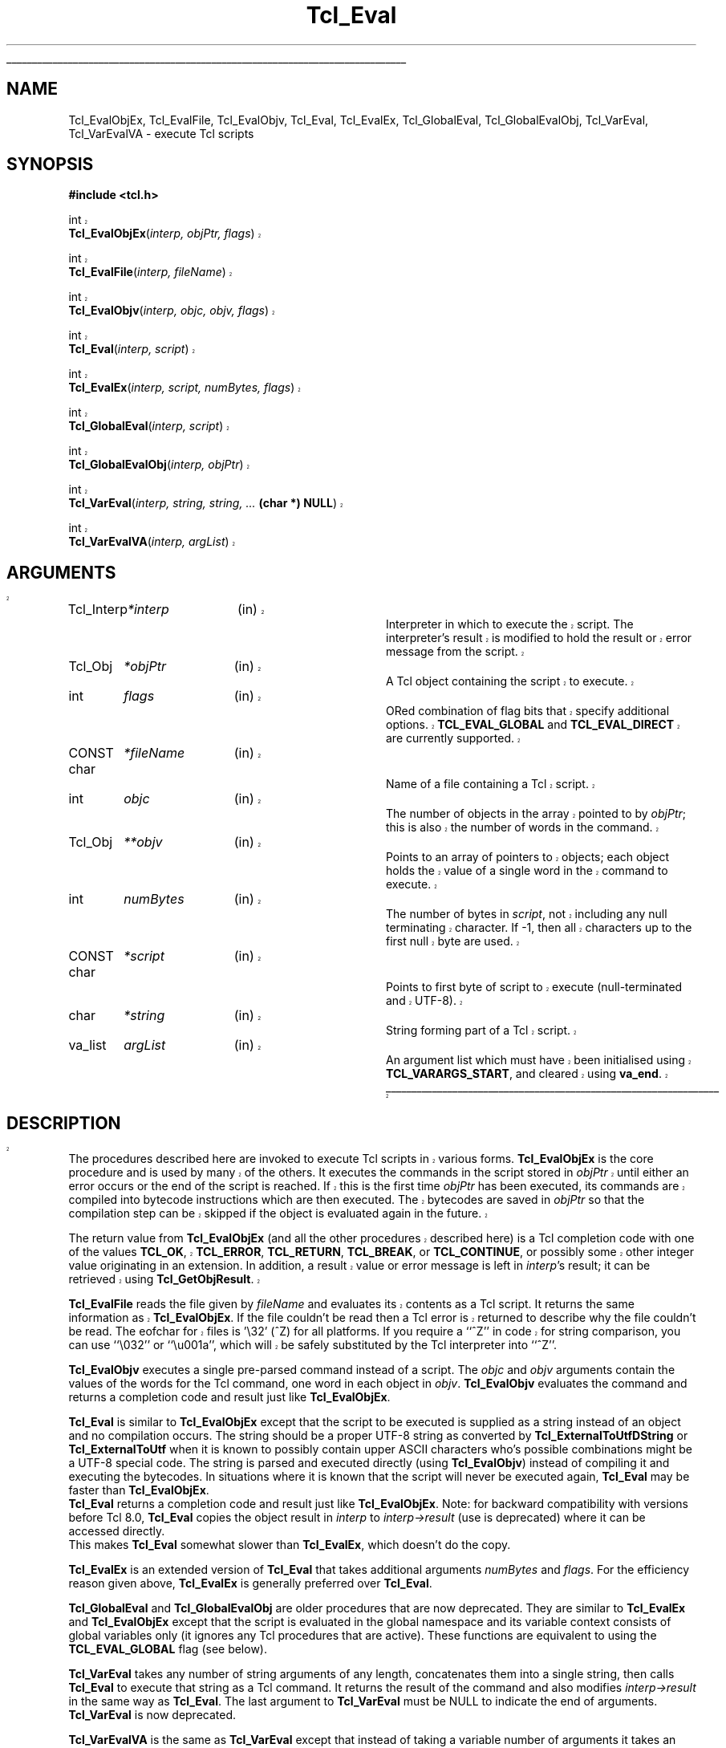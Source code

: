 '\"
'\" Copyright (c) 1989-1993 The Regents of the University of California.
'\" Copyright (c) 1994-1997 Sun Microsystems, Inc.
'\" Copyright (c) 2000 Scriptics Corporation.
'\"
'\" See the file "license.terms" for information on usage and redistribution
'\" of this file, and for a DISCLAIMER OF ALL WARRANTIES.
'\" 
'\" RCS: @(#) $Id: Eval.3,v 1.1.1.1 2007/07/10 15:04:23 duncan Exp $
'\" 
'\" The definitions below are for supplemental macros used in Tcl/Tk
'\" manual entries.
'\"
'\" .AP type name in/out ?indent?
'\"	Start paragraph describing an argument to a library procedure.
'\"	type is type of argument (int, etc.), in/out is either "in", "out",
'\"	or "in/out" to describe whether procedure reads or modifies arg,
'\"	and indent is equivalent to second arg of .IP (shouldn't ever be
'\"	needed;  use .AS below instead)
'\"
'\" .AS ?type? ?name?
'\"	Give maximum sizes of arguments for setting tab stops.  Type and
'\"	name are examples of largest possible arguments that will be passed
'\"	to .AP later.  If args are omitted, default tab stops are used.
'\"
'\" .BS
'\"	Start box enclosure.  From here until next .BE, everything will be
'\"	enclosed in one large box.
'\"
'\" .BE
'\"	End of box enclosure.
'\"
'\" .CS
'\"	Begin code excerpt.
'\"
'\" .CE
'\"	End code excerpt.
'\"
'\" .VS ?version? ?br?
'\"	Begin vertical sidebar, for use in marking newly-changed parts
'\"	of man pages.  The first argument is ignored and used for recording
'\"	the version when the .VS was added, so that the sidebars can be
'\"	found and removed when they reach a certain age.  If another argument
'\"	is present, then a line break is forced before starting the sidebar.
'\"
'\" .VE
'\"	End of vertical sidebar.
'\"
'\" .DS
'\"	Begin an indented unfilled display.
'\"
'\" .DE
'\"	End of indented unfilled display.
'\"
'\" .SO
'\"	Start of list of standard options for a Tk widget.  The
'\"	options follow on successive lines, in four columns separated
'\"	by tabs.
'\"
'\" .SE
'\"	End of list of standard options for a Tk widget.
'\"
'\" .OP cmdName dbName dbClass
'\"	Start of description of a specific option.  cmdName gives the
'\"	option's name as specified in the class command, dbName gives
'\"	the option's name in the option database, and dbClass gives
'\"	the option's class in the option database.
'\"
'\" .UL arg1 arg2
'\"	Print arg1 underlined, then print arg2 normally.
'\"
'\" RCS: @(#) $Id: man.macros,v 1.1.1.1 2007/07/10 15:04:23 duncan Exp $
'\"
'\"	# Set up traps and other miscellaneous stuff for Tcl/Tk man pages.
.if t .wh -1.3i ^B
.nr ^l \n(.l
.ad b
'\"	# Start an argument description
.de AP
.ie !"\\$4"" .TP \\$4
.el \{\
.   ie !"\\$2"" .TP \\n()Cu
.   el          .TP 15
.\}
.ta \\n()Au \\n()Bu
.ie !"\\$3"" \{\
\&\\$1	\\fI\\$2\\fP	(\\$3)
.\".b
.\}
.el \{\
.br
.ie !"\\$2"" \{\
\&\\$1	\\fI\\$2\\fP
.\}
.el \{\
\&\\fI\\$1\\fP
.\}
.\}
..
'\"	# define tabbing values for .AP
.de AS
.nr )A 10n
.if !"\\$1"" .nr )A \\w'\\$1'u+3n
.nr )B \\n()Au+15n
.\"
.if !"\\$2"" .nr )B \\w'\\$2'u+\\n()Au+3n
.nr )C \\n()Bu+\\w'(in/out)'u+2n
..
.AS Tcl_Interp Tcl_CreateInterp in/out
'\"	# BS - start boxed text
'\"	# ^y = starting y location
'\"	# ^b = 1
.de BS
.br
.mk ^y
.nr ^b 1u
.if n .nf
.if n .ti 0
.if n \l'\\n(.lu\(ul'
.if n .fi
..
'\"	# BE - end boxed text (draw box now)
.de BE
.nf
.ti 0
.mk ^t
.ie n \l'\\n(^lu\(ul'
.el \{\
.\"	Draw four-sided box normally, but don't draw top of
.\"	box if the box started on an earlier page.
.ie !\\n(^b-1 \{\
\h'-1.5n'\L'|\\n(^yu-1v'\l'\\n(^lu+3n\(ul'\L'\\n(^tu+1v-\\n(^yu'\l'|0u-1.5n\(ul'
.\}
.el \}\
\h'-1.5n'\L'|\\n(^yu-1v'\h'\\n(^lu+3n'\L'\\n(^tu+1v-\\n(^yu'\l'|0u-1.5n\(ul'
.\}
.\}
.fi
.br
.nr ^b 0
..
'\"	# VS - start vertical sidebar
'\"	# ^Y = starting y location
'\"	# ^v = 1 (for troff;  for nroff this doesn't matter)
.de VS
.if !"\\$2"" .br
.mk ^Y
.ie n 'mc \s12\(br\s0
.el .nr ^v 1u
..
'\"	# VE - end of vertical sidebar
.de VE
.ie n 'mc
.el \{\
.ev 2
.nf
.ti 0
.mk ^t
\h'|\\n(^lu+3n'\L'|\\n(^Yu-1v\(bv'\v'\\n(^tu+1v-\\n(^Yu'\h'-|\\n(^lu+3n'
.sp -1
.fi
.ev
.\}
.nr ^v 0
..
'\"	# Special macro to handle page bottom:  finish off current
'\"	# box/sidebar if in box/sidebar mode, then invoked standard
'\"	# page bottom macro.
.de ^B
.ev 2
'ti 0
'nf
.mk ^t
.if \\n(^b \{\
.\"	Draw three-sided box if this is the box's first page,
.\"	draw two sides but no top otherwise.
.ie !\\n(^b-1 \h'-1.5n'\L'|\\n(^yu-1v'\l'\\n(^lu+3n\(ul'\L'\\n(^tu+1v-\\n(^yu'\h'|0u'\c
.el \h'-1.5n'\L'|\\n(^yu-1v'\h'\\n(^lu+3n'\L'\\n(^tu+1v-\\n(^yu'\h'|0u'\c
.\}
.if \\n(^v \{\
.nr ^x \\n(^tu+1v-\\n(^Yu
\kx\h'-\\nxu'\h'|\\n(^lu+3n'\ky\L'-\\n(^xu'\v'\\n(^xu'\h'|0u'\c
.\}
.bp
'fi
.ev
.if \\n(^b \{\
.mk ^y
.nr ^b 2
.\}
.if \\n(^v \{\
.mk ^Y
.\}
..
'\"	# DS - begin display
.de DS
.RS
.nf
.sp
..
'\"	# DE - end display
.de DE
.fi
.RE
.sp
..
'\"	# SO - start of list of standard options
.de SO
.SH "STANDARD OPTIONS"
.LP
.nf
.ta 5.5c 11c
.ft B
..
'\"	# SE - end of list of standard options
.de SE
.fi
.ft R
.LP
See the \\fBoptions\\fR manual entry for details on the standard options.
..
'\"	# OP - start of full description for a single option
.de OP
.LP
.nf
.ta 4c
Command-Line Name:	\\fB\\$1\\fR
Database Name:	\\fB\\$2\\fR
Database Class:	\\fB\\$3\\fR
.fi
.IP
..
'\"	# CS - begin code excerpt
.de CS
.RS
.nf
.ta .25i .5i .75i 1i
..
'\"	# CE - end code excerpt
.de CE
.fi
.RE
..
.de UL
\\$1\l'|0\(ul'\\$2
..
.TH Tcl_Eval 3 8.1 Tcl "Tcl Library Procedures"
.BS
.SH NAME
Tcl_EvalObjEx, Tcl_EvalFile, Tcl_EvalObjv, Tcl_Eval, Tcl_EvalEx, Tcl_GlobalEval, Tcl_GlobalEvalObj, Tcl_VarEval, Tcl_VarEvalVA \- execute Tcl scripts
.SH SYNOPSIS
.nf
\fB#include <tcl.h>\fR
.sp
.VS
int
\fBTcl_EvalObjEx\fR(\fIinterp, objPtr, flags\fR)
.sp
int
\fBTcl_EvalFile\fR(\fIinterp, fileName\fR)
.sp
int
\fBTcl_EvalObjv\fR(\fIinterp, objc, objv, flags\fR)
.sp
int
\fBTcl_Eval\fR(\fIinterp, script\fR)
.sp
int
\fBTcl_EvalEx\fR(\fIinterp, script, numBytes, flags\fR)
.sp
int
\fBTcl_GlobalEval\fR(\fIinterp, script\fR)
.sp
int
\fBTcl_GlobalEvalObj\fR(\fIinterp, objPtr\fR)
.sp
int
\fBTcl_VarEval\fR(\fIinterp, string, string, ... \fB(char *) NULL\fR)
.sp
int
\fBTcl_VarEvalVA\fR(\fIinterp, argList\fR)
.SH ARGUMENTS
.AS Tcl_Interp **termPtr;
.AP Tcl_Interp *interp in
Interpreter in which to execute the script.  The interpreter's result is
modified to hold the result or error message from the script.
.AP Tcl_Obj *objPtr in
A Tcl object containing the script to execute.
.AP int flags in
ORed combination of flag bits that specify additional options.
\fBTCL_EVAL_GLOBAL\fR and \fBTCL_EVAL_DIRECT\fR are currently supported.
.AP "CONST char" *fileName in
Name of a file containing a Tcl script.
.AP int objc in
The number of objects in the array pointed to by \fIobjPtr\fR;
this is also the number of words in the command.
.AP Tcl_Obj **objv in
Points to an array of pointers to objects; each object holds the
value of a single word in the command to execute.
.AP int numBytes in
The number of bytes in \fIscript\fR, not including any
null terminating character.  If \-1, then all characters up to the
first null byte are used.
.AP "CONST char" *script in
Points to first byte of script to execute (null-terminated and UTF-8).
.AP char *string in
String forming part of a Tcl script.
.AP va_list argList in
An argument list which must have been initialised using
\fBTCL_VARARGS_START\fR, and cleared using \fBva_end\fR.
.BE

.SH DESCRIPTION
.PP
The procedures described here are invoked to execute Tcl scripts in
various forms.
\fBTcl_EvalObjEx\fR is the core procedure and is used by many of the others.
It executes the commands in the script stored in \fIobjPtr\fR
until either an error occurs or the end of the script is reached.
If this is the first time \fIobjPtr\fR has been executed,
its commands are compiled into bytecode instructions
which are then executed.  The
bytecodes are saved in \fIobjPtr\fR so that the compilation step
can be skipped if the object is evaluated again in the future.
.PP
The return value from \fBTcl_EvalObjEx\fR (and all the other procedures
described here) is a Tcl completion code with
one of the values \fBTCL_OK\fR, \fBTCL_ERROR\fR, \fBTCL_RETURN\fR,
\fBTCL_BREAK\fR, or \fBTCL_CONTINUE\fR, or possibly some other
integer value originating in an extension.
In addition, a result value or error message is left in \fIinterp\fR's
result; it can be retrieved using \fBTcl_GetObjResult\fR.
.PP
\fBTcl_EvalFile\fR reads the file given by \fIfileName\fR and evaluates
its contents as a Tcl script.  It returns the same information as
\fBTcl_EvalObjEx\fR.
If the file couldn't be read then a Tcl error is returned to describe
why the file couldn't be read.
.VS 8.4
The eofchar for files is '\\32' (^Z) for all platforms.
If you require a ``^Z'' in code for string comparison, you can use
``\\032'' or ``\\u001a'', which will be safely substituted by the Tcl
interpreter into ``^Z''.
.VE 8.4
.PP
\fBTcl_EvalObjv\fR executes a single pre-parsed command instead of a
script.  The \fIobjc\fR and \fIobjv\fR arguments contain the values
of the words for the Tcl command, one word in each object in
\fIobjv\fR.  \fBTcl_EvalObjv\fR evaluates the command and returns
a completion code and result just like \fBTcl_EvalObjEx\fR.
.PP
\fBTcl_Eval\fR is similar to \fBTcl_EvalObjEx\fR except that the script to
be executed is supplied as a string instead of an object and no compilation
occurs.  The string should be a proper UTF-8 string as converted by
\fBTcl_ExternalToUtfDString\fR or \fBTcl_ExternalToUtf\fR when it is known
to possibly contain upper ASCII characters who's possible combinations
might be a UTF-8 special code.  The string is parsed and executed directly
(using \fBTcl_EvalObjv\fR) instead of compiling it and executing the
bytecodes.  In situations where it is known that the script will never be
executed again, \fBTcl_Eval\fR may be faster than \fBTcl_EvalObjEx\fR.
 \fBTcl_Eval\fR returns a completion code and result just like 
\fBTcl_EvalObjEx\fR.  Note: for backward compatibility with versions before
Tcl 8.0, \fBTcl_Eval\fR copies the object result in \fIinterp\fR to
\fIinterp->result\fR (use is deprecated) where it can be accessed directly.
 This makes \fBTcl_Eval\fR somewhat slower than \fBTcl_EvalEx\fR, which
doesn't do the copy.
.PP
\fBTcl_EvalEx\fR is an extended version of \fBTcl_Eval\fR that takes
additional arguments \fInumBytes\fR and \fIflags\fR.  For the
efficiency reason given above, \fBTcl_EvalEx\fR is generally preferred
over \fBTcl_Eval\fR.
.PP
\fBTcl_GlobalEval\fR and \fBTcl_GlobalEvalObj\fR are older procedures
that are now deprecated.  They are similar to \fBTcl_EvalEx\fR and
\fBTcl_EvalObjEx\fR except that the script is evaluated in the global
namespace and its variable context consists of global variables only
(it ignores any Tcl procedures that are active).  These functions are
equivalent to using the \fBTCL_EVAL_GLOBAL\fR flag (see below).
.PP
\fBTcl_VarEval\fR takes any number of string arguments
of any length, concatenates them into a single string,
then calls \fBTcl_Eval\fR to execute that string as a Tcl command.
It returns the result of the command and also modifies
\fIinterp->result\fR in the same way as \fBTcl_Eval\fR.
The last argument to \fBTcl_VarEval\fR must be NULL to indicate the end
of arguments.  \fBTcl_VarEval\fR is now deprecated.
.PP
\fBTcl_VarEvalVA\fR is the same as \fBTcl_VarEval\fR except that
instead of taking a variable number of arguments it takes an argument
list. Like \fBTcl_VarEval\fR, \fBTcl_VarEvalVA\fR is deprecated.

.SH "FLAG BITS"
Any ORed combination of the following values may be used for the
\fIflags\fR argument to procedures such as \fBTcl_EvalObjEx\fR:
.TP 23
\fBTCL_EVAL_DIRECT\fR
This flag is only used by \fBTcl_EvalObjEx\fR; it is ignored by
other procedures.  If this flag bit is set, the script is not
compiled to bytecodes; instead it is executed directly
as is done by \fBTcl_EvalEx\fR.  The
\fBTCL_EVAL_DIRECT\fR flag is useful in situations where the
contents of an object are going to change immediately, so the
bytecodes won't be reused in a future execution.  In this case,
it's faster to execute the script directly.
.TP 23
\fBTCL_EVAL_GLOBAL\fR
If this flag is set, the script is processed at global level.  This
means that it is evaluated in the global namespace and its variable
context consists of global variables only (it ignores any Tcl
procedures at are active).

.SH "MISCELLANEOUS DETAILS"
.PP
During the processing of a Tcl command it is legal to make nested
calls to evaluate other commands (this is how procedures and
some control structures are implemented).
If a code other than \fBTCL_OK\fR is returned
from a nested \fBTcl_EvalObjEx\fR invocation,
then the caller should normally return immediately,
passing that same return code back to its caller,
and so on until the top-level application is reached.
A few commands, like \fBfor\fR, will check for certain
return codes, like \fBTCL_BREAK\fR and \fBTCL_CONTINUE\fR, and process them
specially without returning.
.PP
\fBTcl_EvalObjEx\fR keeps track of how many nested \fBTcl_EvalObjEx\fR
invocations are in progress for \fIinterp\fR.
If a code of \fBTCL_RETURN\fR, \fBTCL_BREAK\fR, or \fBTCL_CONTINUE\fR is
about to be returned from the topmost \fBTcl_EvalObjEx\fR
invocation for \fIinterp\fR,
it converts the return code to \fBTCL_ERROR\fR
and sets \fIinterp\fR's result to an error message indicating that
the \fBreturn\fR, \fBbreak\fR, or \fBcontinue\fR command was
invoked in an inappropriate place.
This means that top-level applications should never see a return code
from \fBTcl_EvalObjEx\fR other then \fBTCL_OK\fR or \fBTCL_ERROR\fR.
.VE

.SH KEYWORDS
execute, file, global, object, result, script
